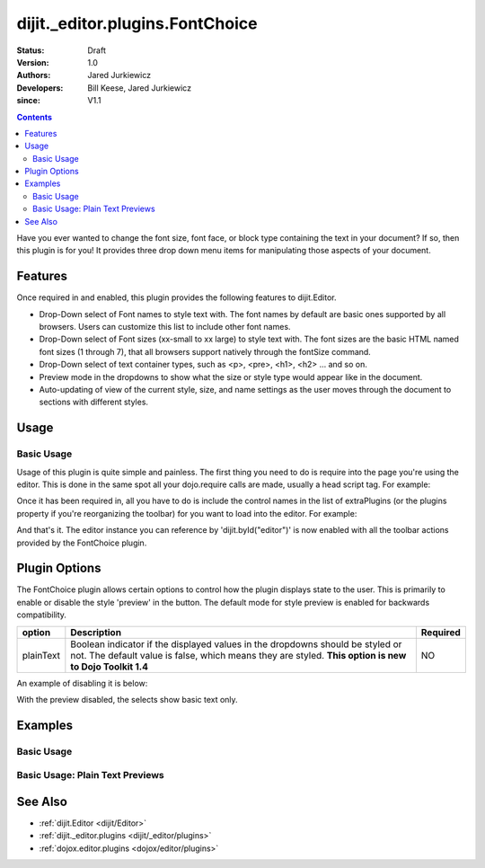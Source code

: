 .. _dijit/_editor/plugins/FontChoice:

================================
dijit._editor.plugins.FontChoice
================================

:Status: Draft
:Version: 1.0
:Authors: Jared Jurkiewicz
:Developers: Bill Keese, Jared Jurkiewicz
:since: V1.1

.. contents::
    :depth: 2

Have you ever wanted to change the font size, font face, or block type containing the text in your document?
If so, then this plugin is for you!
It provides three drop down menu items for manipulating those aspects of your document.

Features
========

Once required in and enabled, this plugin provides the following features to dijit.Editor.

* Drop-Down select of Font names to style text with.  The font names by default are basic ones supported by all browsers.  Users can customize this list to include other font names.
* Drop-Down select of Font sizes (xx-small to xx large) to style text with.  The font sizes are the basic HTML named font sizes (1 through 7), that all browsers support natively through the fontSize command.
* Drop-Down select of text container types, such as <p>, <pre>, <h1>, <h2> ... and so on.
* Preview mode in the dropdowns to show what the size or style type would appear like in the document.
* Auto-updating of view of the current style, size, and name settings as the user moves through the document to sections with different styles.

Usage
=====

Basic Usage
-----------
Usage of this plugin is quite simple and painless.
The first thing you need to do is require into the page you're using the editor.
This is done in the same spot all your dojo.require calls are made, usually a head script tag.
For example:

.. js ::
 
    dojo.require("dijit.Editor");
    dojo.require("dijit._editor.plugins.FontChoice");


Once it has been required in, all you have to do is include the control names in the list of extraPlugins (or the plugins property if you're reorganizing the toolbar) for you want to load into the editor.
For example:

.. html ::

  <div data-dojo-type="dijit.Editor" id="editor" data-dojo-props="extraPlugins:['fontName', 'fontSize', 'formatBlock']"></div>



And that's it.
The editor instance you can reference by 'dijit.byId("editor")' is now enabled with all the toolbar actions provided by the FontChoice plugin.

Plugin Options
==============

The FontChoice plugin allows certain options to control how the plugin displays state to the user.
This is primarily to enable or disable the style 'preview' in the button.
The default mode for style preview is enabled for backwards compatibility.

+-----------------------------------+---------------------------------------------------------------------+------------------------+
| **option**                        | **Description**                                                     | **Required**           |
+-----------------------------------+---------------------------------------------------------------------+------------------------+
| plainText                         |Boolean indicator if the displayed values in the dropdowns should be |NO                      |
|                                   |styled or not.  The default value is false, which means they are     |                        |
|                                   |styled.  **This option is new to Dojo Toolkit 1.4**                  |                        |
+-----------------------------------+---------------------------------------------------------------------+------------------------+


An example of disabling it is below:

.. html ::

  <div data-dojo-type="dijit.Editor" id="editor" data-dojo-props="extraPlugins:[{name: 'fontName', plainText: true}, {name: 'fontSize', plainText: true}, {name: 'formatBlock', plainText: true}]"></div>

With the preview disabled, the selects show basic text only.

Examples
========

Basic Usage
-----------

.. code-example::
  :djConfig: parseOnLoad: true
  :version: 1.4

  .. javascript::

    <script>
      dojo.require("dijit.Editor");
      dojo.require("dijit._editor.plugins.FontChoice");
    </script>

    
  .. html::

    <b>Select any of the text below and experiment with the font options</b>
    <br>
    <div data-dojo-type="dijit.Editor" height="250px" id="input" data-dojo-props="extraPlugins:['fontName', 'fontSize', 'formatBlock']">
      <br>
      <br>
      <h1>This is a header</h1>
      <p>This is some basic paragraph text.</p>
      <p><font style="font-family: 'Comic Sans MS'">This is some basic paragraph text in Comic font.</font></p>
      <br>
    </div>


Basic Usage: Plain Text Previews
--------------------------------

.. code-example::
  :djConfig: parseOnLoad: true
  :version: 1.4

  .. javascript::

    <script>
      dojo.require("dijit.Editor");
      dojo.require("dijit._editor.plugins.FontChoice");
    </script>

    
  .. html::

    <b>Select any of the text below and experiment with the font options</b>
    <br>
    <div data-dojo-type="dijit.Editor" height="250px" id="input" data-dojo-props="extraPlugins:[{name: 'fontName', plainText: true}, {name: 'fontSize', plainText: true}, {name: 'formatBlock', plainText: true}]">
      <br>
      <br>
      <h1>This is a header</h1>
      <p>This is some basic paragraph text.</p>
      <p><font style="font-family: 'Comic Sans MS'">This is some basic paragraph text in Comic font.</font></p>
      <br>
    </div>


See Also
========

* :ref:`dijit.Editor <dijit/Editor>`
* :ref:`dijit._editor.plugins <dijit/_editor/plugins>`
* :ref:`dojox.editor.plugins <dojox/editor/plugins>`
